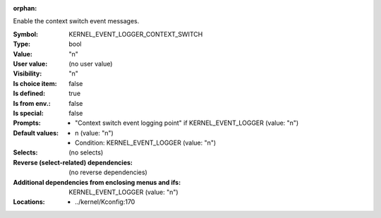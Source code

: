 :orphan:

.. title:: KERNEL_EVENT_LOGGER_CONTEXT_SWITCH

.. option:: CONFIG_KERNEL_EVENT_LOGGER_CONTEXT_SWITCH:
.. _CONFIG_KERNEL_EVENT_LOGGER_CONTEXT_SWITCH:

Enable the context switch event messages.



:Symbol:           KERNEL_EVENT_LOGGER_CONTEXT_SWITCH
:Type:             bool
:Value:            "n"
:User value:       (no user value)
:Visibility:       "n"
:Is choice item:   false
:Is defined:       true
:Is from env.:     false
:Is special:       false
:Prompts:

 *  "Context switch event logging point" if KERNEL_EVENT_LOGGER (value: "n")
:Default values:

 *  n (value: "n")
 *   Condition: KERNEL_EVENT_LOGGER (value: "n")
:Selects:
 (no selects)
:Reverse (select-related) dependencies:
 (no reverse dependencies)
:Additional dependencies from enclosing menus and ifs:
 KERNEL_EVENT_LOGGER (value: "n")
:Locations:
 * ../kernel/Kconfig:170